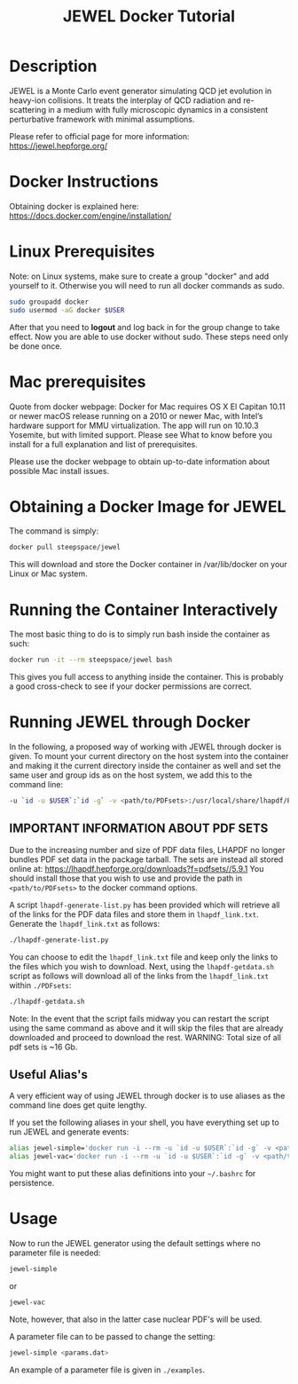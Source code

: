 #+TITLE: JEWEL Docker Tutorial

* Description

JEWEL is a Monte Carlo event generator simulating QCD jet evolution in heavy-ion collisions. It treats the interplay of QCD radiation and re-scattering in a medium with fully microscopic dynamics in a consistent perturbative framework with minimal assumptions.

Please refer to official page for more information: https://jewel.hepforge.org/

* Docker Instructions
Obtaining docker is explained here: https://docs.docker.com/engine/installation/

* Linux Prerequisites
Note: on Linux systems, make sure to create a group "docker" and add yourself to it. Otherwise you will need to run all docker commands as sudo.
#+begin_src bash
sudo groupadd docker
sudo usermod -aG docker $USER
#+end_src
After that you need to *logout* and log back in for the group change to take effect. Now you are able to use docker without sudo. These steps need only be done once.

* Mac prerequisites
Quote from docker webpage: Docker for Mac requires OS X El Capitan 10.11 or newer macOS release running on a 2010 or newer Mac, with Intel’s hardware support for MMU virtualization. The app will run on 10.10.3 Yosemite, but with limited support. Please see What to know before you install for a full explanation and list of prerequisites.

Please use the docker webpage to obtain up-to-date information about possible Mac install issues.

* Obtaining a Docker Image for JEWEL
The command is simply:
#+begin_src bash
docker pull steepspace/jewel
#+end_src
This will download and store the Docker container in /var/lib/docker on your Linux or Mac system.

* Running the Container Interactively
The most basic thing to do is to simply run bash inside the container as such:
#+begin_src bash
docker run -it --rm steepspace/jewel bash
#+end_src
This gives you full access to anything inside the container. This is probably a good cross-check to see if your docker permissions are correct.

* Running JEWEL through Docker
In the following, a proposed way of working with JEWEL through docker is given. To mount your current directory on the host system into the container and making it the current directory inside the container as well and set the same user and group ids as on the host system, we add this to the command line:
#+begin_src bash
-u `id -u $USER`:`id -g` -v <path/to/PDFsets>:/usr/local/share/lhapdf/PDFsets -v $PWD:$PWD -w $PWD
#+end_src

** IMPORTANT INFORMATION ABOUT PDF SETS
Due to the increasing number and size of PDF data files, LHAPDF no longer bundles PDF set data in the package tarball. The sets are instead all stored online at: https://lhapdf.hepforge.org/downloads?f=pdfsets//5.9.1
You should install those that you wish to use and provide the path in ~<path/to/PDFsets>~ to the docker command options.

A script ~lhapdf-generate-list.py~ has been provided which will retrieve all of the links for the PDF data files and store them in ~lhapdf_link.txt~. Generate the ~lhapdf_link.txt~ as follows:
#+begin_src bash
./lhapdf-generate-list.py
#+end_src
You can choose to edit the ~lhapdf_link.txt~ file and keep only the links to the files which you wish to download. Next, using the ~lhapdf-getdata.sh~ script as follows will download all of the links from the ~lhapdf_link.txt~ within ~./PDFsets~:
#+begin_src bash
./lhapdf-getdata.sh
#+end_src
Note: In the event that the script fails midway you can restart the script using the same command as above and it will skip the files that are already downloaded and proceed to download the rest.
WARNING: Total size of all pdf sets is ~16 Gb.

** Useful Alias's
A very efficient way of using JEWEL through docker is to use aliases as the command line does get quite lengthy.

If you set the following aliases in your shell, you have everything set up to run JEWEL and generate events:
#+begin_src bash
alias jewel-simple='docker run -i --rm -u `id -u $USER`:`id -g` -v <path/to/PDFsets>:/usr/local/share/lhapdf/PDFsets -v $PWD:$PWD -w $PWD steepspace/jewel jewel-2.2.0-simple'
alias jewel-vac='docker run -i --rm -u `id -u $USER`:`id -g` -v <path/to/PDFsets>:/usr/local/share/lhapdf/PDFsets -v $PWD:$PWD -w $PWD steepspace/jewel jewel-2.2.0-vac'
#+end_src
You might want to put these alias definitions into your ~~/.bashrc~ for persistence.

* Usage
Now to run the JEWEL generator using the default settings where no parameter file is needed:
#+begin_src bash
jewel-simple
#+end_src
or
#+begin_src bash
jewel-vac
#+end_src
Note, however, that also in the latter case nuclear PDF's will be used.

A parameter file can to be passed to change the setting:
#+begin_src bash
jewel-simple <params.dat>
#+end_src
An example of a parameter file is given in ~./examples~.
